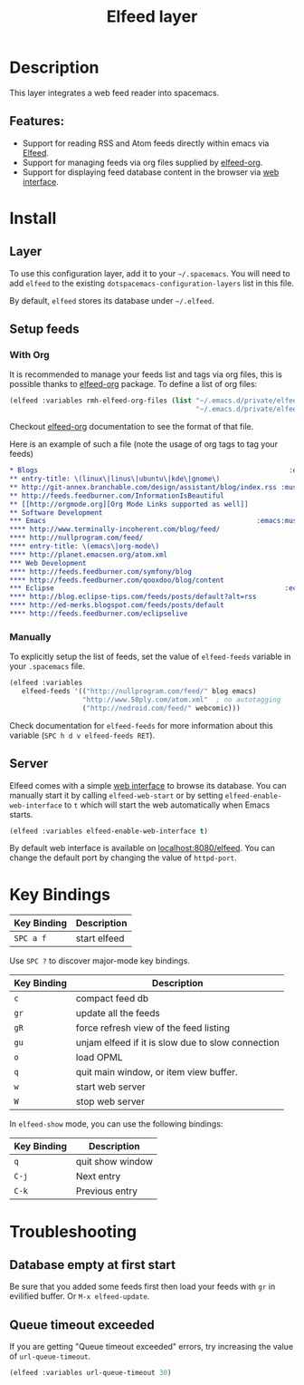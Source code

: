 #+TITLE: Elfeed layer

[[file:img/elfeed.png]]

* Table of Contents                                        :TOC_4_gh:noexport:
- [[#description][Description]]
  - [[#features][Features:]]
- [[#install][Install]]
  - [[#layer][Layer]]
  - [[#setup-feeds][Setup feeds]]
    - [[#with-org][With Org]]
    - [[#manually][Manually]]
  - [[#server][Server]]
- [[#key-bindings][Key Bindings]]
- [[#troubleshooting][Troubleshooting]]
  - [[#database-empty-at-first-start][Database empty at first start]]
  - [[#queue-timeout-exceeded][Queue timeout exceeded]]

* Description
This layer integrates a web feed reader into spacemacs.

** Features:
- Support for reading RSS and Atom feeds directly within emacs via [[https://github.com/skeeto/elfeed][Elfeed]].
- Support for managing feeds via org files supplied by [[https://github.com/remyhonig/elfeed-org][elfeed-org]].
- Support for displaying feed database content in the browser via [[https://github.com/skeeto/elfeed#web-interface][web interface]].

* Install
** Layer
To use this configuration layer, add it to your =~/.spacemacs=. You will need to
add =elfeed= to the existing =dotspacemacs-configuration-layers= list in this
file.

By default, =elfeed= stores its database under =~/.elfeed=.

** Setup feeds
*** With Org
It is recommended to manage your feeds list and tags via org files, this is
possible thanks to [[https://github.com/remyhonig/elfeed-org][elfeed-org]] package. To define a list of org files:

#+BEGIN_SRC emacs-lisp
(elfeed :variables rmh-elfeed-org-files (list "~/.emacs.d/private/elfeed1.org"
                                              "~/.emacs.d/private/elfeed2.org"))
#+END_SRC

Checkout [[https://github.com/remyhonig/elfeed-org][elfeed-org]] documentation to see the format of that file.

Here is an example of such a file (note the usage of org tags to tag your feeds)

#+BEGIN_SRC org
 * Blogs                                                              :elfeed:
 ** entry-title: \(linux\|linus\|ubuntu\|kde\|gnome\)                  :linux:
 ** http://git-annex.branchable.com/design/assistant/blog/index.rss :mustread:
 ** http://feeds.feedburner.com/InformationIsBeautiful
 ** [[http://orgmode.org][Org Mode Links supported as well]]
 ** Software Development                                                 :dev:
 *** Emacs                                                    :emacs:mustread:
 **** http://www.terminally-incoherent.com/blog/feed/
 **** http://nullprogram.com/feed/
 **** entry-title: \(emacs\|org-mode\)
 **** http://planet.emacsen.org/atom.xml
 *** Web Development                                                     :web:
 **** http://feeds.feedburner.com/symfony/blog
 **** http://feeds.feedburner.com/qooxdoo/blog/content
 *** Eclipse                                                         :eclipse:
 **** http://blog.eclipse-tips.com/feeds/posts/default?alt=rss
 **** http://ed-merks.blogspot.com/feeds/posts/default
 **** http://feeds.feedburner.com/eclipselive
 #+END_SRC

*** Manually
To explicitly setup the list of feeds, set the value of =elfeed-feeds= variable
in your =.spacemacs= file.

#+BEGIN_SRC emacs-lisp
(elfeed :variables
   elfeed-feeds '(("http://nullprogram.com/feed/" blog emacs)
                  "http://www.50ply.com/atom.xml"  ; no autotagging
                  ("http://nedroid.com/feed/" webcomic)))
#+END_SRC

Check documentation for =elfeed-feeds= for more information about this variable
(~SPC h d v elfeed-feeds RET~).

** Server
Elfeed comes with a simple [[https://github.com/skeeto/elfeed#web-interface][web interface]] to browse its database. You can manually
start it by calling =elfeed-web-start= or by setting =elfeed-enable-web-interface=
to =t= which will start the web automatically when Emacs starts.

#+BEGIN_SRC emacs-lisp
(elfeed :variables elfeed-enable-web-interface t)
#+END_SRC

By default web interface is available on [[http://localhost:8080/elfeed/][localhost:8080/elfeed]]. You can change
the default port by changing the value of =httpd-port=.

* Key Bindings

| Key Binding | Description  |
|-------------+--------------|
| ~SPC a f~   | start elfeed |

Use =SPC ?= to discover major-mode key bindings.

| Key Binding | Description                                       |
|-------------+---------------------------------------------------|
| ~c~         | compact feed db                                   |
| ~gr~        | update all the feeds                              |
| ~gR~        | force refresh view of the feed listing            |
| ~gu~        | unjam elfeed if it is slow due to slow connection |
| ~o~         | load OPML                                         |
| ~q~         | quit main window, or item view buffer.            |
| ~w~         | start web server                                  |
| ~W~         | stop web server                                   |

In =elfeed-show= mode, you can use the following bindings:

| Key Binding | Description      |
|-------------+------------------|
| ~q~         | quit show window |
| ~C-j~       | Next entry       |
| ~C-k~       | Previous entry   |

* Troubleshooting
** Database empty at first start
Be sure that you added some feeds first then load your feeds with ~gr~
in evilified buffer. Or ~M-x elfeed-update~.

** Queue timeout exceeded
If you are getting "Queue timeout exceeded" errors, try increasing
the value of =url-queue-timeout=.

#+BEGIN_SRC emacs-lisp
(elfeed :variables url-queue-timeout 30)
#+END_SRC
